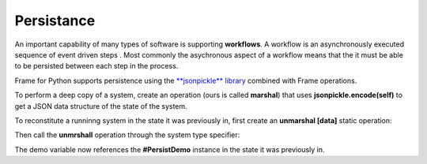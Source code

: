 Persistance
==========

An important capability of many types of software is supporting **workflows**. 
A workflow is an asynchronously executed sequence of event driven 
steps . Most commonly
the asychronous aspect of a workflow means that the it must be able to be persisted 
between each step in the process. 

Frame for Python supports persistence using the `**jsonpickle** library <https://jsonpickle.github.io/>`_ 
combined with Frame operations. 

To perform a deep copy of a system, create an operation (ours is called **marshal**) 
that uses **jsonpickle.encode(self)** to get a JSON data structure of the state 
of the system.


.. code-block::
    :caption: Deep Copy of System State

        -operations-

        marshal : JSON {
            ^(jsonpickle.encode(self))
        }

.. code-block::
    :caption: Use of marshal functionality

        var demo:# = #PersistDemo()
    
        // get deep copy
        var data = demo.marshal()

        // remove reference to system
        demo = nil

To reconstitute a runninng system in the state it was previously in, first create 
an **unmarshal [data]** static operation: 

.. code-block::
    :caption: System Reconstitution 

        -operations-

        #[static]
        unmarshal [data] {
            ^(jsonpickle.decode(data)) 
        } 

Then call the **unmrshall** operation through the system type specifier: 

.. code-block::
    :caption: Persistence Mechanisms

        // Restore system using static operation
        demo = #PersistDemo.unmarshal(data)

The demo variable now references the **#PersistDemo** instance in the state it 
was previously in.

.. code-block::
    :caption: Persistence Mechanisms

    #PersistDemo

        -interface-

        revived 

        -machine-

        $Start 
            var revived_count = 0

            |>| 
                print("Started") ^

            |revived| 
                revived_count = revived_count + 1
                print("Revived = " + str(revived_count) + " times") 
            ^

        -operations-

        #[static]
        unmarshal [data] {
            ^(jsonpickle.decode(data)) 
        } 

        marshal {
            ^(jsonpickle.encode(self))
        }
        
    ##

.. code-block::
    :caption: Persistence Demo

    `import sys`
    `import time`
    `import jsonpickle`

    fn main {

        var demo:# = #PersistDemo()
    
        // get deep copy
        var data = demo.marshal()

        // remove reference to system
        demo = nil

        loop var i = 0; i < 10; i = i + 1 {

            // Restore system using static operation
            demo = #PersistDemo.unmarshal(data)

            // increment revived count
            demo.revived()

            // get deep copy
            data = demo.marshal()

            // remove reference to system
            demo = nil
        }

    }

    #PersistDemo

        -interface-

        revived 

        -machine-

        $Start 
            var revived_count = 0

            |>| 
                print("Started") ^

            |revived| 
                revived_count = revived_count + 1
                print("Revived = " + str(revived_count) + " times") 
                ^

        -operations-

        #[static]
        unmarshal [data] {
            ^(jsonpickle.decode(data)) 
        } 

        marshal : JSON {
            ^(jsonpickle.encode(self))
        }
        
    ##

.. code-block::
    :caption: Workflow Demo

    `import sys`
    `import time`
    `import jsonpickle`

    fn main {

        var flow:# = #Workflow()
        flow.next()

        // --------------------------
        // Persist workflow
        var data = flow.marshal()
        flow = nil
        // Restore workflow
        flow = #Workflow.unmarshal(data)
        // --------------------------

        flow.next()

        // --------------------------
        // Persist workflow
        data = flow.marshal()
        flow = nil
        // Restore workflow
        flow = #Workflow.unmarshal(data)
        // --------------------------

        flow.next()

        // --------------------------
        // Persist workflow
        data = flow.marshal()
        flow = nil
        sleep(0.25)
        // Restore workflow
        flow = #Workflow.unmarshal(data)
        // --------------------------
    
        flow.next()

        // --------------------------
        // Persist workflow
        data = flow.marshal()
        flow = nil
        // Restore workflow
        flow = #Workflow.unmarshal(data)
        // --------------------------
    
        flow.next()
    }

    #Workflow

        -interface-

        next

        -machine-

        $Ready
            |>|
                print("Ready") ^

            |next|
                -> $Step1 ^

        $Step1
            |>|
                print("Doing Step1") ^

            |next|
                -> $Step2 ^

        $Step2
            |>|
                print("Doing Step2") ^

            |next|
                -> $Done ^

        $Done
            var exclamation_count = 1

            |>|
                print("Done.") ^

            |next|
                print("I told you I was done", end="") 
                loop var i = 0; i < exclamation_count; i = i + 1 {
                    print("!",end="")
                }
                exclamation_count = exclamation_count + 1
                print("") ^

        -operations-

        #[static]
        unmarshal [data] {
            ^(jsonpickle.decode(data)) 
        } 

        marshal {
            ^(jsonpickle.encode(self))
        }
        
    ##


.. code-block::
    :caption: Persisted Traffic Light

    `import sys`
    `import time`
    `import jsonpickle`

    fn main {

        var m:# = #TrafficLight()
        var data = m.marshal()
        m = None

        loop var x = 0; x < 9; x = x + 1 {
            m = #TrafficLight.unmarshal(data)
            m.tick()
            time.sleep(1)
            data = m.marshal()
            m = nil
        }
    }

    #TrafficLight

        -interface-

        tick

        -machine-

        $Green
            |>|
                print("Green") ^

            |tick|
                -> $Yellow ^

        $Yellow
            |>|
                print("Yellow") ^

            |tick|
                -> $Red ^

        $Red
            |>|
                print("Red") ^

            |tick|
                -> $Green ^

        -operations-

        #[static]
        unmarshal [data] {
            ^(jsonpickle.decode(data)) 
        } 

        marshal {
            ^(jsonpickle.encode(self))
        }
        
    ##

